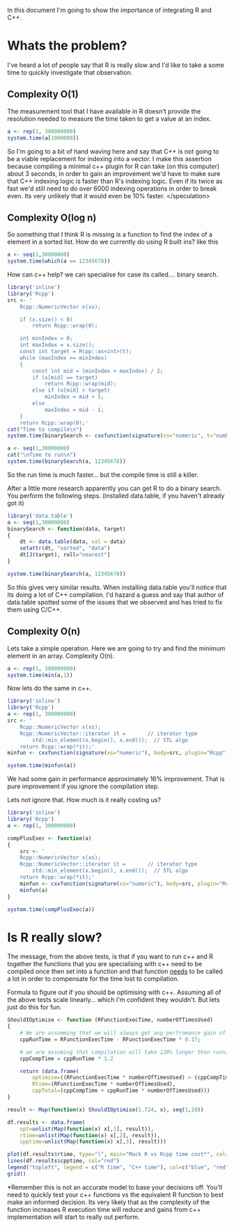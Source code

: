 In this document I'm going to show the importance of integrating R and C++.

* Whats the problem?
I've heard a lot of people say that R is really slow and I'd like to take a some time to quickly investigate that observation.

** Complexity O(1)
The measurement tool that I have available in R doesn't provide the resolution needed to measure the time taken to get a value at an index. 

#+begin_src R :results output table
a <- rep(1, 300000000)
system.time(a[1000000])
#+end_src  

#+RESULTS:
:    user  system elapsed 
:       0       0       0 

So I'm going to a bit of hand waving here and say that C++ is not going to be a viable replacement for indexing into a vector. I make this assertion because compiling a minimal c++ plugin for R can take (on this computer) about 3 seconds, in order to gain an improvement we'd have to make sure that C++ indexing logic is faster than R's indexing logic. Even if its twice as fast we'd still need to do over 6000 indexing operations in order to break even. Its very unlikely that it would even be 10% faster. </speculation>

** Complexity O(log n)
So something that I think R is missing is a function to find the index of a element in a sorted list.
How do we currently do using R built ins? like this
#+begin_src R :results output
a <- seq(1,30000000)
system.time(which(a == 12345678))
#+end_src

#+RESULTS:
:    user  system elapsed 
:   0.332   0.052   0.386 

How can c++ help? we can specialise for case its called.... binary search.
#+begin_src R :results output
library('inline')
library('Rcpp')
src <- '
    Rcpp::NumericVector x(xs);

    if (x.size() < 0)
        return Rcpp::wrap(0);

    int minIndex = 0;
    int maxIndex = x.size();
    const int target = Rcpp::as<int>(t);
    while (maxIndex >= minIndex)
    {
        const int mid = (minIndex + maxIndex) / 2;
        if (x[mid] == target)
            return Rcpp::wrap(mid);
        else if (x[mid] < target)
            minIndex = mid + 1;
        else 
            maxIndex = mid - 1;
    } 
    return Rcpp::wrap(0);'
cat("Time to compile\n")
system.time(binarySearch <- cxxfunction(signature(xs="numeric", t="numberic"), body=src, plugin="Rcpp"))

a <- seq(1,30000000)
cat("\nTime to run\n")
system.time(binarySearch(a, 12345678))
#+end_src

#+RESULTS:
: Time to compile
:    user  system elapsed 
:   1.752   0.088   1.837 
: 
: Time to run
:    user  system elapsed 
:   0.068   0.016   0.082 
So the run time is much faster... but the compile time is still a killer.

After a little more research apparently you can get R to do a binary search. You perform the following steps. (installed data.table, if you haven't already got it)
#+begin_src R :results output
library('data.table')
a <- seq(1,30000000)
binarySearch <- function(data, target)
{
    dt <- data.table(data, val = data)
    setattr(dt, "sorted", "data")
    dt[J(target), roll="nearest"]
}

system.time(binarySearch(a, 12345678))
#+end_src

#+RESULTS:
:    user  system elapsed 
:   0.064   0.016   0.081 

So this gives very similar results. When installing data.table you'll notice that its doing a lot of C++ compilation. I'd hazard a guess and say that author of data.table spotted some of the issues that we observed and has tried to fix them using C/C++.

** Complexity O(n)
Lets take a simple operation. Here we are going to try and find the minimum element in an array.
Complexity O(n).
#+begin_src R :results output table
a <- rep(1, 300000000)
system.time(min(a,1))
#+end_src  

#+RESULTS:
:    user  system elapsed 
:   1.724   0.000   1.724 

Now lets do the same in c++. 
#+begin_src R :results output table 
library('inline')
library('Rcpp')
a <- rep(1, 300000000)
src <- '
    Rcpp::NumericVector x(xs);
    Rcpp::NumericVector::iterator it =       // iterator type
        std::min_element(x.begin(), x.end());  // STL algo
    return Rcpp::wrap(*it);'
minfun <- cxxfunction(signature(xs="numeric"), body=src, plugin="Rcpp")

system.time(minfun(a))
#+end_src  

#+RESULTS:
:    user  system elapsed 
:   1.440   0.000   1.439 

We had some gain in performance approximately 16% improvement. That is pure improvement if you ignore the compilation step.

Lets not ignore that. How much is it really costing us?

#+begin_src R :results output table 
library('inline')
library('Rcpp')
a <- rep(1, 300000000)

compPlusExec <- function(a)
{
    src <- '
    Rcpp::NumericVector x(xs);
    Rcpp::NumericVector::iterator it =       // iterator type
        std::min_element(x.begin(), x.end());  // STL algo
    return Rcpp::wrap(*it);'
    minfun <- cxxfunction(signature(xs="numeric"), body=src, plugin="Rcpp")
    minfun(a)
}

system.time(compPlusExec(a))
#+end_src  

#+RESULTS:
:    user  system elapsed 
:   3.172   0.088   3.253


* Is R really slow?
The message, from the above tests, is that if you want to run c++ and R together the functions that you are specialising with c++ need to be compiled once then set into a function and that function _needs_ to be called a lot in order to compensate for the time lost to compilation.


Formula to figure out if you should be optimising with c++. Assuming all of the above tests scale linearly... which I'm confident they wouldn't. But lets just do this for fun. 
#+begin_src R :results graphics :file img/rcpp-rvcpp.jpg
ShouldIOptimise <- function (RFunctionExecTime, numberOfTimesUsed)
{
    # We are assumming that we will always get avg perfromance gain of 17% 
    cppRunTime = RFunctionExecTime - RFunctionExecTime * 0.17;
    
    # we are assuming that compilation will take 120% longer than running the function
    cppCompTime = cppRunTime * 1.2

    return (data.frame(
        optimise=((RFunctionExecTime * numberOfTimesUsed) > (cppCompTime + cppRunTime * numberOfTimesUsed)), 
        Rtime=(RFunctionExecTime * numberOfTimesUsed),
        cppTotal=(cppCompTime + cppRunTime * numberOfTimesUsed)))
}

result <- Map(function(x) ShouldIOptimise(1.724, x), seq(1,10))

df.results <- data.frame(
    opt=unlist(Map(function(x) x[,1], result)),
    rtime=unlist(Map(function(x) x[,2], result)),
    cpptime=unlist(Map(function(x) x[,3], result)))

plot(df.results$rtime, type="l", main="Mock R vs Rcpp time cost*", col="blue", ylab="seconds", xlab="function calls")
lines(df.results$cpptime, col="red")
legend("topleft", legend = c("R time", "C++ time"), col=c("blue", "red"), pch="l")
grid()
#+end_src

#+RESULTS:
[[file:img/rcpp-rvcpp.jpg]]


*Remember this is not an accurate model to base your decisions off. You'll need to quickly test your c++ functions vs the equivalent R function to best make an informed decision. Its very likely that as the complexity of the function increases R execution time will reduce and gains from c++ implementation will start to really out perform. 
